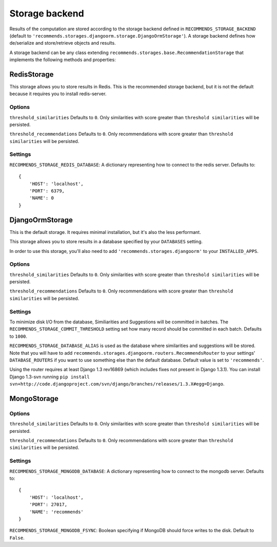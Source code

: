 .. ref-storages:

Storage backend
================

Results of the computation are stored according to the storage backend defined in ``RECOMMENDS_STORAGE_BACKEND`` (default to ``'recommends.storages.djangoorm.storage.DjangoOrmStorage'``). A storage backend defines how de/serialize and store/retrieve objects and results.

A storage backend can be any class extending ``recommends.storages.base.RecommendationStorage`` that implements the following methods and properties:

.. method:: get_identifier(self, obj, *args, **kwargs)

    Given an object and optional parameters, returns a string identifying the object uniquely.

.. method:: resolve_identifier(self, identifier)

    This method is the opposite of ``get_identifier``. It resolve the object's identifier to an actual model.

.. method:: get_similarities_for_object(self, obj, limit, raw_id=False)

    if raw_id = False:
        Returns a list of ``Similarity`` objects for given ``obj``, ordered by score.
    else:
        Returns a list of similar ``model`` ids[pk] for given ``obj``, ordered by score.

        Example:

    ::

        [
            {
                "related_object_id": XX, "content_type_id": XX
            },
            ..
        ]


.. method:: get_recommendations_for_user(self, user, limit, raw_id=False)

    if raw_id = False:
        Returns a list of :doc:`Recommendation <models>` objects for given ``user``, order by score.
    else:
        Returns a list of recommended ``model`` ids[pk] for given ``user``, ordered by score.

        Example:

    ::

        [
            {
                "object_id": XX, "content_type_id": XX
            },
            ..
        ]

.. method:: get_votes(self)

    Optional.

    Retrieves the vote matrix saved by ``store_votes``.

    You won't usually need to implement this method, because you want to use fresh data.
    But it might be useful if you want some kind of heavy caching, maybe for testing purposes.

.. method:: store_similarities(self, itemMatch)

.. method:: store_recommendations(self, user, recommendations)

    Stores all the recommendations.

    ``recommendations`` is an iterable with the following schema:

    ::

        (
            (
                <user>,
                (
                    (<object_identifier>, <score>),
                    (<object_identifier>, <score>)
                ),
            )
        )

.. method:: store_votes(self, iterable)

    Optional.

    Saves the vote matrix.

    You won't usually need to implement this method, because you want to use fresh data.
    But it might be useful if you want to dump the votes on somewhere, maybe for testing purposes.

    ``iterable`` is the vote matrix, expressed as a list of tuples with the following schema:

    ::

        [
            ("<user_id1>", "<object_identifier1>", <score>),
            ("<user_id1>", "<object_identifier2>", <score>),
            ("<user_id2>", "<object_identifier1>", <score>),
            ("<user_id2>", "<object_identifier2>", <score>),
        ]

.. method:: remove_recommendations(self, obj)

    Deletes all recommendations for object ``obj``.

.. method:: remove_similarities(self, obj)

    Deletes all similarities that have object ``obj`` as source or target.

.. method:: get_lock(self)

    Optional. Acquires an exclusive lock on the storage is acquired. Returns ``True`` if the lock is aquired, or ``False`` if the lock is already acquired by a previous process.

.. method:: release_lock(self)

    Optional. Releases the lock acquired with the ``get_lock`` method.

.. property:: can_lock


    Optional. Determines if the storage provides its own locking mechanism. Defaults to ``False``, meaning the default file-base locking will be used.

RedisStorage
------------

This storage allows you to store results in Redis. This is the recommended storage backend, but it is not the default because it requires you to install redis-server.

Options
~~~~~~~

``threshold_similarities`` Defaults to ``0``. Only similarities with score greater than ``threshold similarities`` will be persisted.

``threshold_recommendations`` Defaults to ``0``. Only recommendations with score greater than ``threshold similarities`` will be persisted.

Settings
~~~~~~~~

``RECOMMENDS_STORAGE_REDIS_DATABASE``: A dictionary representing how to connect to the redis server. Defaults to:

::

	{
	    'HOST': 'localhost',
	    'PORT': 6379,
	    'NAME': 0
	}

DjangoOrmStorage
----------------

This is the default storage. It requires minimal installation, but it's also the less performant.

This storage allows you to store results in a database specified by your ``DATABASES`` setting.

In order to use this storage, you'll also need to add ``'recommends.storages.djangoorm'`` to your ``INSTALLED_APPS``.

Options
~~~~~~~

``threshold_similarities`` Defaults to ``0``. Only similarities with score greater than ``threshold similarities`` will be persisted.

``threshold_recommendations`` Defaults to ``0``. Only recommendations with score greater than ``threshold similarities`` will be persisted.

Settings
~~~~~~~~

To minimize disk I/O from the database, Similiarities and Suggestions will be committed in batches. The ``RECOMMENDS_STORAGE_COMMIT_THRESHOLD`` setting set how many record should be committed in each batch. Defaults to ``1000``.

``RECOMMENDS_STORAGE_DATABASE_ALIAS`` is used as the database where similarities and suggestions will be stored. Note that you will have to add ``recommends.storages.djangoorm.routers.RecommendsRouter`` to your settings' ``DATABASE_ROUTERS`` if you want to use something else than the default database. Default value is set to ``'recommends'``.

Using the router requires at least Django 1.3 rev16869 (which includes fixes not present in Django 1.3.1). You can install Django 1.3-svn running ``pip install svn+http://code.djangoproject.com/svn/django/branches/releases/1.3.X#egg=Django``.

MongoStorage
------------

Options
~~~~~~~

``threshold_similarities`` Defaults to ``0``. Only similarities with score greater than ``threshold similarities`` will be persisted.

``threshold_recommendations`` Defaults to ``0``. Only recommendations with score greater than ``threshold similarities`` will be persisted.

Settings
~~~~~~~~

``RECOMMENDS_STORAGE_MONGODB_DATABASE``: A dictionary representing how to connect to the mongodb server. Defaults to:

::

	{
	    'HOST': 'localhost',
	    'PORT': 27017,
	    'NAME': 'recommends'
	}

``RECOMMENDS_STORAGE_MONGODB_FSYNC``: Boolean specifying if MongoDB should force writes to the disk. Default to ``False``.
